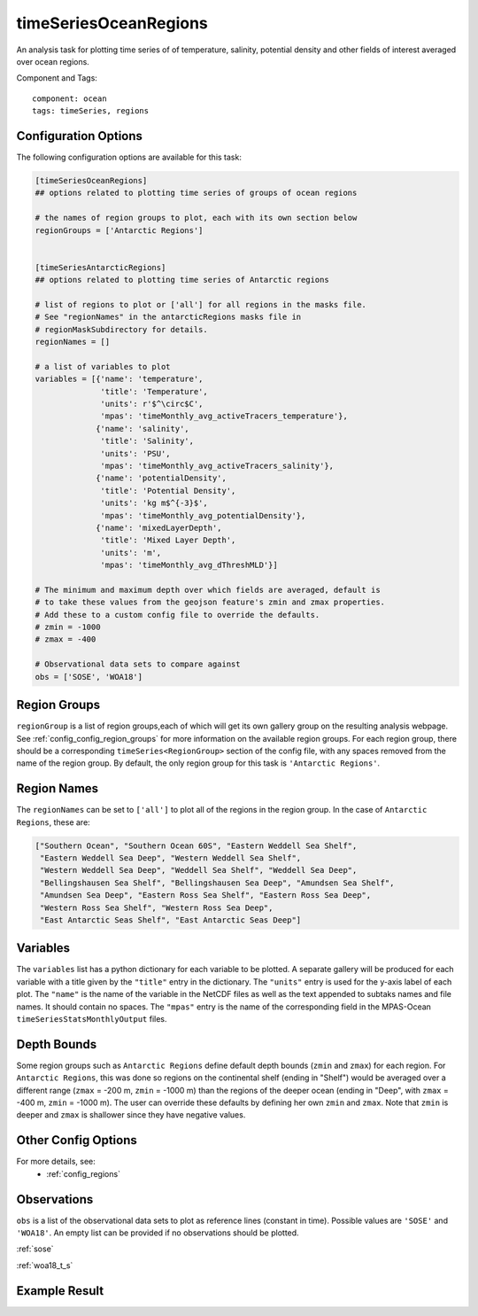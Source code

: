 .. _task_timeSeriesOceanRegions:

timeSeriesOceanRegions
======================

An analysis task for plotting time series of of temperature, salinity,
potential density and other fields of interest averaged over ocean regions.

Component and Tags::

  component: ocean
  tags: timeSeries, regions

Configuration Options
---------------------

The following configuration options are available for this task:

.. code-block:: cfg

    [timeSeriesOceanRegions]
    ## options related to plotting time series of groups of ocean regions

    # the names of region groups to plot, each with its own section below
    regionGroups = ['Antarctic Regions']


    [timeSeriesAntarcticRegions]
    ## options related to plotting time series of Antarctic regions

    # list of regions to plot or ['all'] for all regions in the masks file.
    # See "regionNames" in the antarcticRegions masks file in
    # regionMaskSubdirectory for details.
    regionNames = []

    # a list of variables to plot
    variables = [{'name': 'temperature',
                  'title': 'Temperature',
                  'units': r'$^\circ$C',
                  'mpas': 'timeMonthly_avg_activeTracers_temperature'},
                 {'name': 'salinity',
                  'title': 'Salinity',
                  'units': 'PSU',
                  'mpas': 'timeMonthly_avg_activeTracers_salinity'},
                 {'name': 'potentialDensity',
                  'title': 'Potential Density',
                  'units': 'kg m$^{-3}$',
                  'mpas': 'timeMonthly_avg_potentialDensity'},
                 {'name': 'mixedLayerDepth',
                  'title': 'Mixed Layer Depth',
                  'units': 'm',
                  'mpas': 'timeMonthly_avg_dThreshMLD'}]

    # The minimum and maximum depth over which fields are averaged, default is
    # to take these values from the geojson feature's zmin and zmax properties.
    # Add these to a custom config file to override the defaults.
    # zmin = -1000
    # zmax = -400

    # Observational data sets to compare against
    obs = ['SOSE', 'WOA18']

Region Groups
-------------

``regionGroup`` is a list of region groups,each of which will get its own
gallery group on the resulting analysis webpage.  See
:ref:`config_config_region_groups` for more information on the available region
groups. For each region group, there should be a corresponding
``timeSeries<RegionGroup>`` section of the config file, with any spaces removed
from the name of the region group.  By default, the only region group for this
task is ``'Antarctic Regions'``.

Region Names
------------

The ``regionNames`` can be set to ``['all']`` to plot all of the regions in the
region group.  In the case of ``Antarctic Regions``, these are:

.. code-block:: cfg

    ["Southern Ocean", "Southern Ocean 60S", "Eastern Weddell Sea Shelf",
     "Eastern Weddell Sea Deep", "Western Weddell Sea Shelf",
     "Western Weddell Sea Deep", "Weddell Sea Shelf", "Weddell Sea Deep",
     "Bellingshausen Sea Shelf", "Bellingshausen Sea Deep", "Amundsen Sea Shelf",
     "Amundsen Sea Deep", "Eastern Ross Sea Shelf", "Eastern Ross Sea Deep",
     "Western Ross Sea Shelf", "Western Ross Sea Deep",
     "East Antarctic Seas Shelf", "East Antarctic Seas Deep"]

Variables
---------

The ``variables`` list has a python dictionary for each variable to be plotted.
A separate gallery will be produced for each variable with a title given by
the ``"title"`` entry in the dictionary.  The ``"units"`` entry is used for the
y-axis label of each plot.  The ``"name"`` is the name of the variable in
the NetCDF files as well as the text appended to subtaks names and file names.
It should contain no spaces.  The ``"mpas"`` entry is the name of the
corresponding field in the MPAS-Ocean ``timeSeriesStatsMonthlyOutput`` files.

Depth Bounds
------------

Some region groups such as ``Antarctic Regions`` define default depth bounds
(``zmin`` and ``zmax``) for each region.  For ``Antarctic Regions``, this was
done so regions on the continental shelf (ending in "Shelf") would be averaged
over a different range (``zmax`` = -200 m, ``zmin`` = -1000 m) than the regions
of the deeper ocean (ending in "Deep", with ``zmax`` = -400 m,
``zmin`` = -1000 m).  The user can override these defaults by defining her own
``zmin`` and ``zmax``.  Note that ``zmin`` is deeper and ``zmax`` is shallower
since they have negative values.

Other Config Options
--------------------

For more details, see:
 * :ref:`config_regions`


Observations
------------

``obs`` is a list of the observational data sets to plot as reference lines
(constant in time).  Possible values are ``'SOSE'`` and ``'WOA18'``.  An empty
list can be provided if no observations should be plotted.

:ref:`sose`

:ref:`woa18_t_s`

Example Result
--------------

.. image:: examples/west_ross_shelf_temp.png
   :width: 500 px
   :align: center

.. _`antarctic_ocean_regions`: https://github.com/MPAS-Dev/geometric_features/tree/master/feature_creation_scripts/antarctic_ocean_regions
